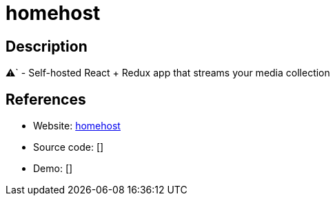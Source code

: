 = homehost

:Name:          homehost
:Language:      homehost
:License:       MIT
:Topic:         Media Streaming
:Category:      Multimedia Streaming
:Subcategory:   

// END-OF-HEADER. DO NOT MODIFY OR DELETE THIS LINE

== Description

⚠` - Self-hosted React + Redux app that streams your media collection

== References

* Website: https://github.com/ridhwaans/homehost[homehost]
* Source code: []
* Demo: []
